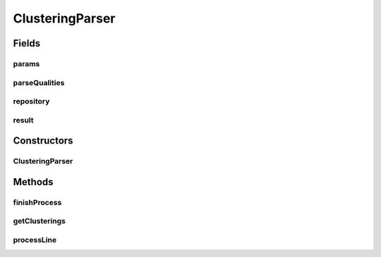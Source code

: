 .. java:import:: java.io File

.. java:import:: java.io IOException

.. java:import:: java.util ArrayList

.. java:import:: java.util List

.. java:import:: java.util Map

.. java:import:: utils Pair

.. java:import:: utils.parse TextFileParser

.. java:import:: utils.text TextFileMapParser

.. java:import:: de.clusteval.cluster.quality ClusteringQualityMeasure

.. java:import:: de.clusteval.cluster.quality ClusteringQualityMeasureParameters

.. java:import:: de.clusteval.cluster.quality ClusteringQualityMeasureValue

.. java:import:: de.clusteval.cluster.quality ClusteringQualitySet

.. java:import:: de.clusteval.cluster.quality UnknownClusteringQualityMeasureException

.. java:import:: de.clusteval.framework.repository NoRepositoryFoundException

.. java:import:: de.clusteval.framework.repository Repository

.. java:import:: de.clusteval.program ParameterSet

ClusteringParser
================

.. java:package:: de.clusteval.cluster
   :noindex:

.. java:type:: public class ClusteringParser extends TextFileParser

   A parser for files containing parameter sets and clusterings.

   :author: Christian Wiwie

Fields
------
params
^^^^^^

.. java:field:: protected List<String> params
   :outertype: ClusteringParser

   A temporary variable of no use after parsing.

parseQualities
^^^^^^^^^^^^^^

.. java:field:: protected boolean parseQualities
   :outertype: ClusteringParser

repository
^^^^^^^^^^

.. java:field:: protected Repository repository
   :outertype: ClusteringParser

result
^^^^^^

.. java:field:: protected Pair<ParameterSet, Clustering> result
   :outertype: ClusteringParser

   This variable holds the results after parsing

Constructors
------------
ClusteringParser
^^^^^^^^^^^^^^^^

.. java:constructor:: public ClusteringParser(Repository repository, String absFilePath, boolean parseQualities) throws IOException
   :outertype: ClusteringParser

   Instantiates a new clustering parser.

   :param repository:
   :param absFilePath: the abs file path
   :param parseQualities: True, if the qualities of the clusterings should also be parsed. Those will be taken from .qual-files.
   :throws IOException: Signals that an I/O exception has occurred.

Methods
-------
finishProcess
^^^^^^^^^^^^^

.. java:method:: @Override public void finishProcess()
   :outertype: ClusteringParser

getClusterings
^^^^^^^^^^^^^^

.. java:method:: public Pair<ParameterSet, Clustering> getClusterings()
   :outertype: ClusteringParser

   :return: A map containing parameter sets and corresponding clusterings.

processLine
^^^^^^^^^^^

.. java:method:: @Override protected void processLine(String[] key, String[] value)
   :outertype: ClusteringParser

